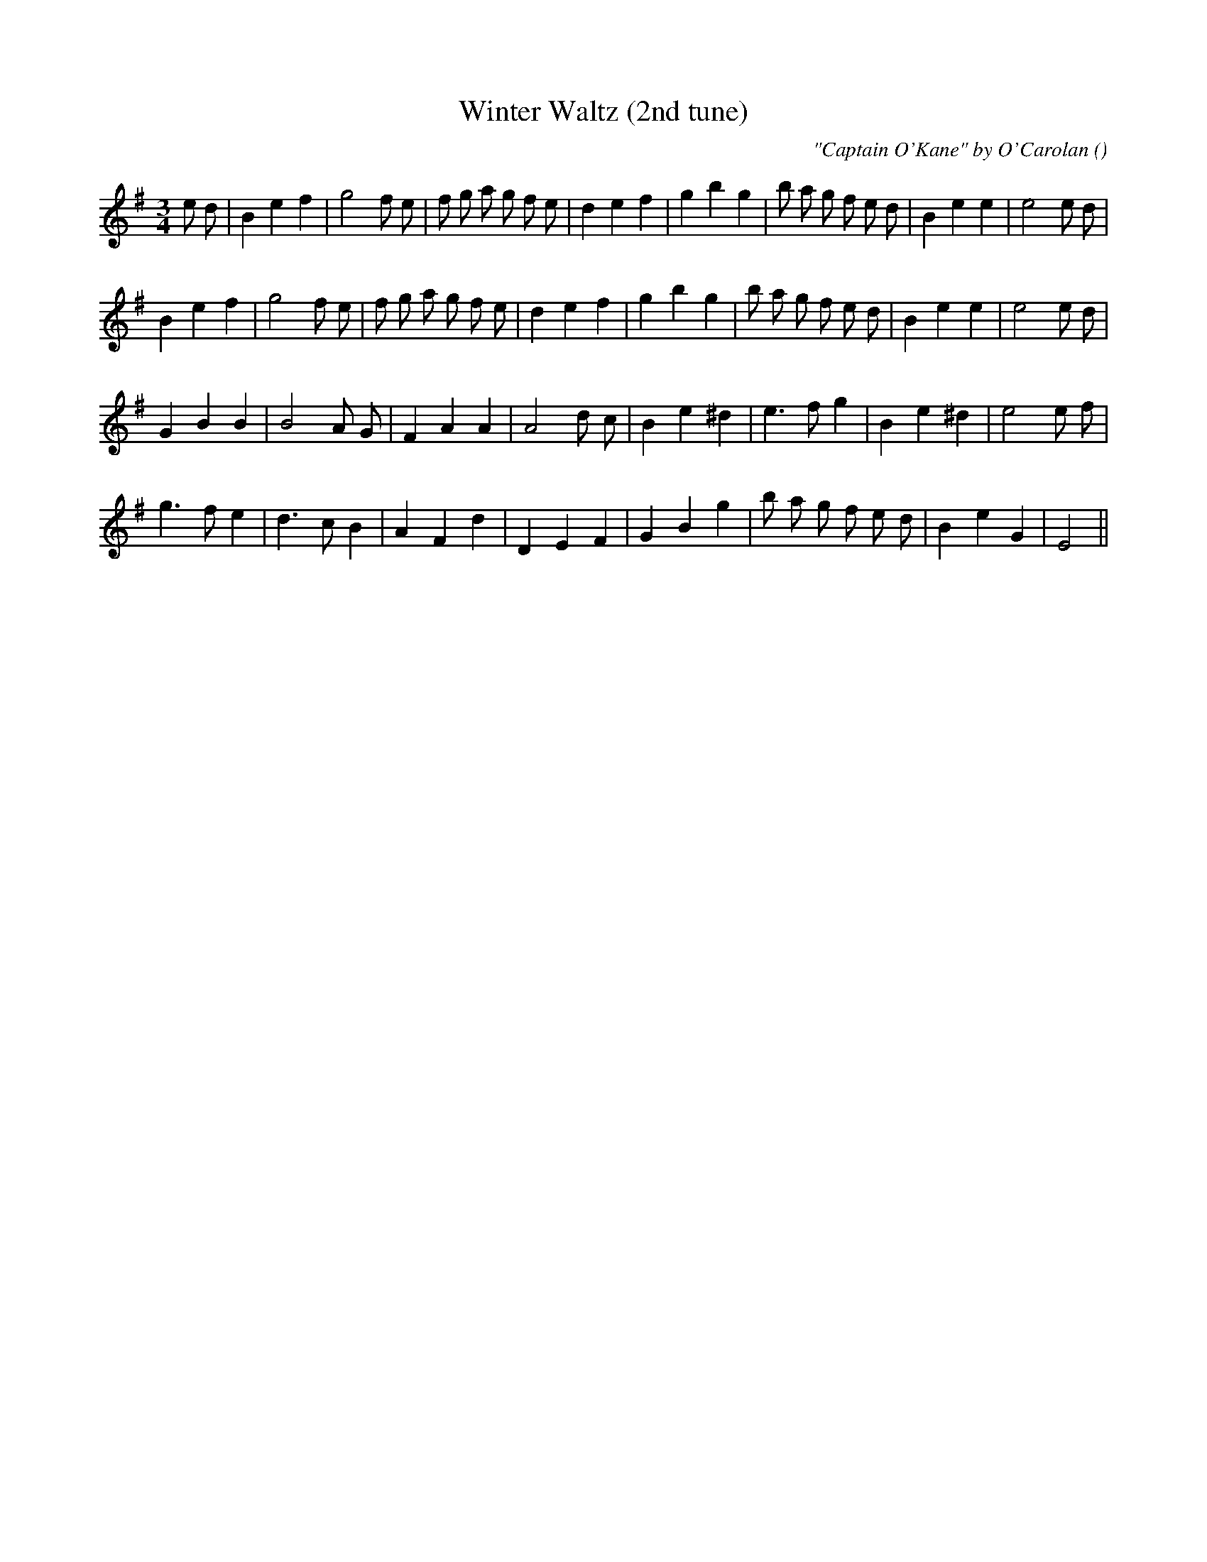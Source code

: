 X:1
T: Winter Waltz (2nd tune)
N:
C:"Captain O'Kane" by O'Carolan
S: Play  1st, 2nd, 1st, if used
A:
O:
R:
M:3/4
K:Em
I:speed 150
%W: A1
% voice 1 (1 lines, 32 notes)
K:Em
M:3/4
L:1/16
e2 d2 |B4 e4 f4 |g8 f2 e2 |f2 g2 a2 g2 f2 e2 |d4 e4 f4 |g4 b4 g4 |b2 a2 g2 f2 e2 d2 |B4 e4 e4 |e8 e2 d2 |
%W: A2
% voice 1 (1 lines, 30 notes)
B4 e4 f4 |g8 f2 e2 |f2 g2 a2 g2 f2 e2 |d4 e4 f4 |g4 b4 g4 |b2 a2 g2 f2 e2 d2 |B4 e4 e4 |e8 e2 d2 |
%W: B1
% voice 1 (1 lines, 24 notes)
G4 B4 B4 |B8 A2 G2 |F4 A4 A4 |A8 d2 c2 |B4 e4 ^d4 |e6 f2 g4 |B4 e4 ^d4 |e8 e2 f2 |
%W: B2
% voice 1 (1 lines, 25 notes)
g6 f2 e4 |d6 c2 B4 |A4 F4 d4 |D4 E4 F4 |G4 B4 g4 |b2 a2 g2 f2 e2 d2 |B4 e4 G4 |E8 ||
